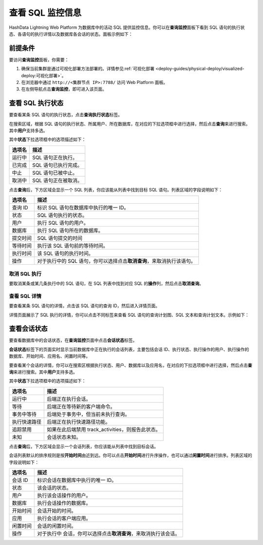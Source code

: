 查看 SQL 监控信息
=================

HashData Lightning Web Platform 为数据库中的活动 SQL 提供监控信息。你可以在\ **查询监控**\ 面板下看到 SQL 语句的执行状态、各语句的执行详情以及数据库各会话的状态。面板示例如下：

.. image:: ../../images/web-platform-view-sql-monitor-info-1.png

前提条件
--------

要访问\ **查询监控**\ 面板，你需要：

1. 确保当前集群是通过可视化部署方法部署的。详情参见\ :ref:`可视化部署 <deploy-guides/physical-deploy/visualized-deploy:可视化部署>`\ 。
2. 在浏览器中通过 ``http://<集群节点 IP>:7788/`` 访问 Web Platform 面板。
3. 在左侧导航点击\ **查询监控**\ ，即可进入该页面。

查看 SQL 执行状态
-----------------

要查看某条 SQL 语句的执行状态，点击\ **查询执行状态**\ 标签。

在搜索区域，根据 SQL 语句的执行状态、所属用户、所在数据库，在对应的下拉选项框中进行选择，然后点击\ **查询**\ 来进行搜索。其中\ **用户**\ 支持多选。

其中\ **状态**\ 下拉选项框中的选项描述如下：

.. table:: 
   :align: left

   ====== ====================
   选项名 描述
   ====== ====================
   运行中 SQL 语句正在执行。
   已完成 SQL 语句已执行完成。
   中止   SQL 语句已被中止。
   取消中 SQL 语句正在被取消。
   ====== ====================

点击\ **查询**\ 后，下方区域会显示一个 SQL 列表，你应该能从列表中找到目标 SQL 语句。列表区域的字段说明如下：

.. table:: 
   :align: left

   +----------+----------------------------------------------------------+
   | 选项名   | 描述                                                     |
   +==========+==========================================================+
   | 查询 ID  | 标识 SQL 语句在数据库中执行的唯一 ID。                   |
   +----------+----------------------------------------------------------+
   | 状态     | SQL 语句执行的状态。                                     |
   +----------+----------------------------------------------------------+
   | 用户     | 执行 SQL 语句的用户。                                    |
   +----------+----------------------------------------------------------+
   | 数据库   | 执行 SQL 语句所在的数据库。                              |
   +----------+----------------------------------------------------------+
   | 提交时间 | SQL 语句提交的时间                                       |
   +----------+----------------------------------------------------------+
   | 等待时间 | 执行该 SQL 语句前的等待时间。                            |
   +----------+----------------------------------------------------------+
   | 执行时间 | 该 SQL 语句的执行时间。                                  |
   +----------+----------------------------------------------------------+
   | 操作     | 对于执行中的 SQL                                         |
   |          | 语句，你可以选择点击\ **取消查询**\ ，来取消执行该语句。 |
   +----------+----------------------------------------------------------+

取消 SQL 执行
~~~~~~~~~~~~~

要取消某条或某几条执行中的 SQL 语句，在 SQL 列表中找到对应 SQL 的\ **操作**\ 列，然后点击\ **取消查询**\ 。

.. image:: ../../images/web-platform-view-sql-monitor-info-2.png

查看 SQL 详情
~~~~~~~~~~~~~

要查看某条 SQL 语句的详情，点击该 SQL 语句的查询 ID，然后进入详情页面。

.. image:: ../../images/web-platform-view-sql-monitor-info-3.png

详情页面展示了 SQL 执行的详情，你可以点击不同标签来查看 SQL 语句的查询计划图、SQL 文本和查询计划文本。示例如下：

.. image:: ../../images/web-platform-view-sql-monitor-info-4.png

查看会话状态
------------

要查看数据库中的会话状态，在\ **查询监控**\ 页面中点击\ **会话状态**\ 标签。

**会话状态**\ 标签下的页面实时显示当前数据库中正在执行的会话列表，主要包括会话 ID、执行状态、执行操作的用户、执行操作的数据库、开始时间、应用名、闲置时间等。

.. image:: ../../images/web-platform-view-sql-monitor-info-5.png

要查看某个会话的详情，你可以在搜索区根据执行状态、用户、数据库以及应用名，在对应的下拉选项框中进行选择，然后点击\ **查询**\ 来进行搜索。其中\ **用户**\ 支持多选。

其中\ **状态**\ 下拉选项框中的选项描述如下：

.. table:: 
   :align: left

   ============ =================================================
   选项名       描述
   ============ =================================================
   运行中       后端正在执行会话。
   等待         后端正在等待新的客户端命令。
   事务中等待   后端处于事务中，但当前未执行查询。
   执行快速路径 后端正在执行快速路径功能。
   追踪禁用     如果在此后端禁用 track_activities，则报告此状态。
   未知         会话状态未知。
   ============ =================================================

点击\ **查询**\ 后，下方区域会显示一个会话列表，你应该能从列表中找到目标会话。

会话列表默认的排序规则是按\ **开始时间**\ 由近到远。你可以点击\ **开始时间**\ 进行升序操作，也可以通过\ **闲置时间**\ 进行排序。列表区域的字段说明如下：

.. table:: 
   :align: left

   +----------+----------------------------------------------------------+
   | 选项名   | 描述                                                     |
   +==========+==========================================================+
   | 会话 ID  | 标识会话在数据库中执行的唯一 ID。                        |
   +----------+----------------------------------------------------------+
   | 状态     | 该会话的状态。                                           |
   +----------+----------------------------------------------------------+
   | 用户     | 执行该会话操作的用户。                                   |
   +----------+----------------------------------------------------------+
   | 数据库   | 执行会话操作的数据库。                                   |
   +----------+----------------------------------------------------------+
   | 开始时间 | 会话开始的时间。                                         |
   +----------+----------------------------------------------------------+
   | 应用     | 执行会话的客户端应用。                                   |
   +----------+----------------------------------------------------------+
   | 闲置时间 | 会话的闲置时间。                                         |
   +----------+----------------------------------------------------------+
   | 操作     | 对于执行中                                               |
   |          | 会话，你可以选择点击\ **取消查询**\ ，来取消执行该会话。 |
   +----------+----------------------------------------------------------+
